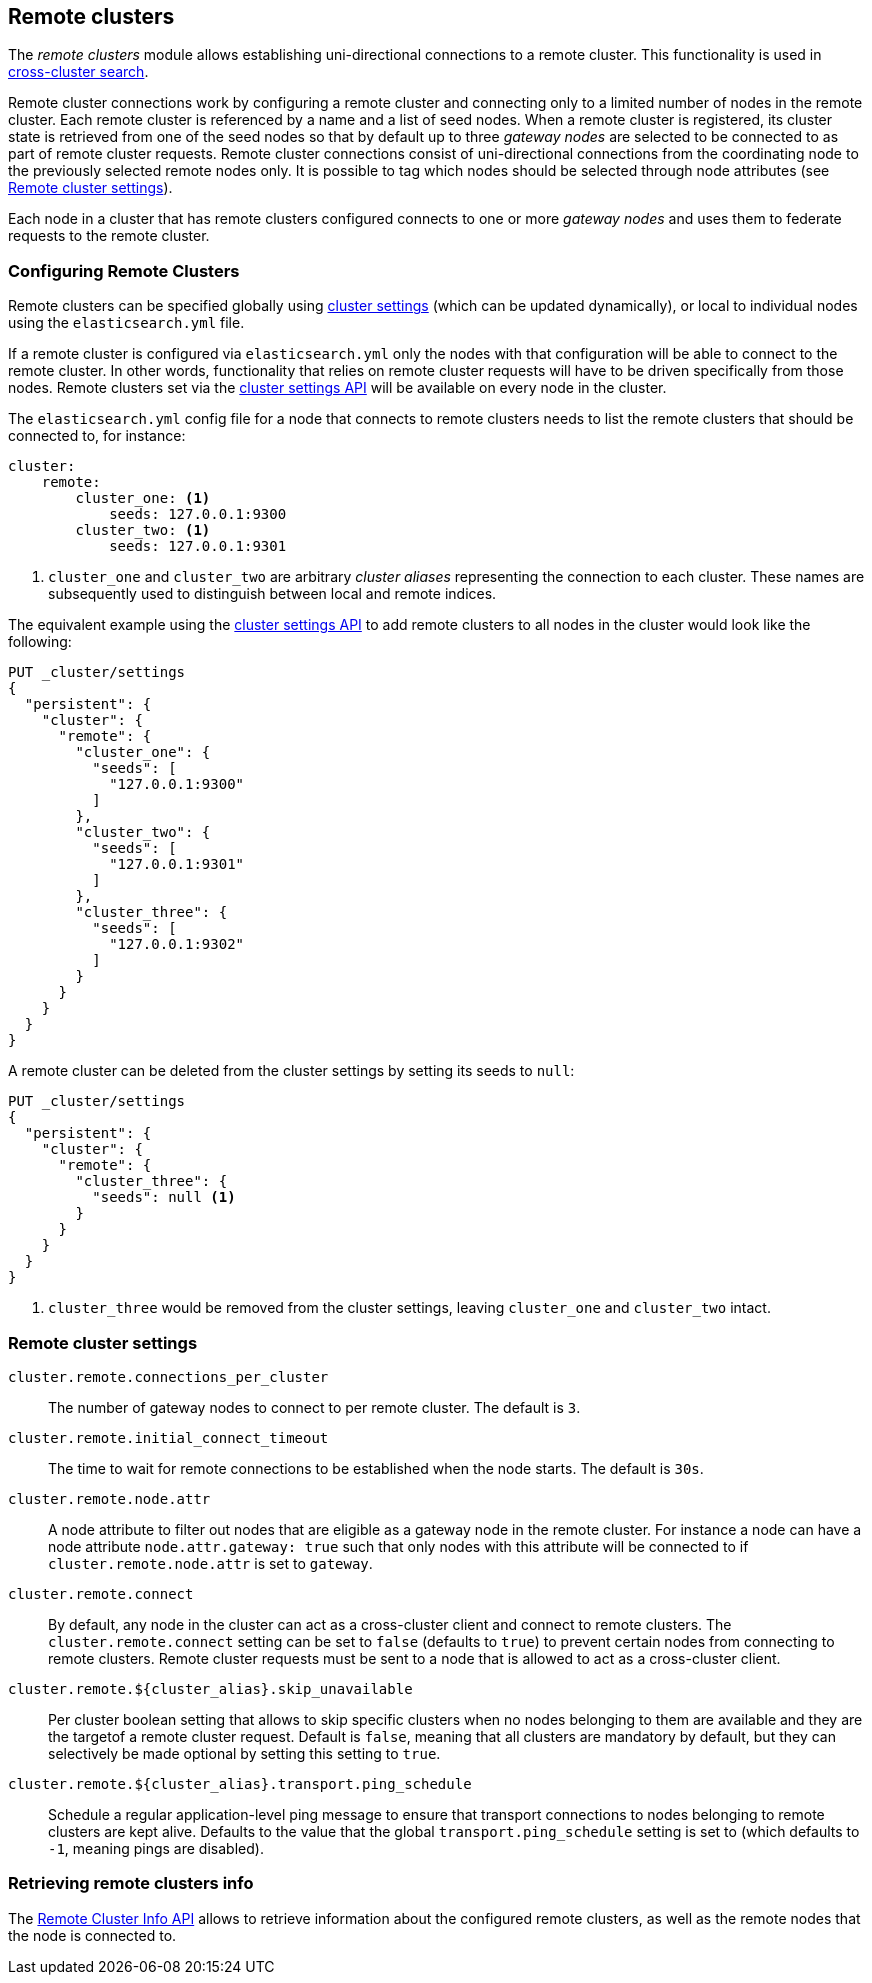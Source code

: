 [[modules-remote-clusters]]
== Remote clusters

ifndef::include-xpack[]
The _remote clusters_ module allows establishing uni-directional connections to
a remote cluster. This functionality is used in
<<modules-cross-cluster-search,cross-cluster search>>.
endif::[]
ifdef::include-xpack[]
The _remote clusters_ module allows establishing uni-directional connections to
a remote cluster. This functionality is used in cross-cluster replication, and
<<modules-cross-cluster-search,cross-cluster search>>.
endif::[]

Remote cluster connections work by configuring a remote cluster and connecting
only to a limited number of nodes in the remote cluster. Each remote cluster is
referenced by a name and a list of seed nodes.  When a remote cluster is
registered, its cluster state is retrieved from one of the seed nodes so that by
default up to three _gateway nodes_ are selected to be connected to as part of
remote cluster requests.  Remote cluster connections consist of uni-directional
connections from the coordinating node to the previously selected remote nodes
only. It is possible to tag which nodes should be selected through node
attributes (see <<remote-cluster-settings>>).

Each node in a cluster that has remote clusters configured connects to one or
more _gateway nodes_ and uses them to federate requests to the remote cluster.

[float]
[[configuring-remote-clusters]]
=== Configuring Remote Clusters

Remote clusters can be specified globally using
<<cluster-update-settings,cluster settings>> (which can be updated dynamically),
or local to individual nodes using the `elasticsearch.yml` file.

If a remote cluster is configured via `elasticsearch.yml` only the nodes with
that configuration will be able to connect to the remote cluster. In other
words, functionality that relies on remote cluster requests will have to be
driven specifically from those nodes. Remote clusters set via the
<<cluster-update-settings,cluster settings API>> will be available on every node
in the cluster.

The `elasticsearch.yml` config file for a node that connects to remote clusters
needs to list the remote clusters that should be connected to, for instance:

[source,yaml]
--------------------------------
cluster:
    remote:
        cluster_one: <1>
            seeds: 127.0.0.1:9300
        cluster_two: <1>
            seeds: 127.0.0.1:9301

--------------------------------
<1> `cluster_one` and `cluster_two` are arbitrary _cluster aliases_ representing
the connection to each cluster. These names are subsequently used to distinguish
between local and remote indices.

The equivalent example using the <<cluster-update-settings,cluster settings
API>> to add remote clusters to all nodes in the cluster would look like the
following:

[source,js]
--------------------------------
PUT _cluster/settings
{
  "persistent": {
    "cluster": {
      "remote": {
        "cluster_one": {
          "seeds": [
            "127.0.0.1:9300"
          ]
        },
        "cluster_two": {
          "seeds": [
            "127.0.0.1:9301"
          ]
        },
        "cluster_three": {
          "seeds": [
            "127.0.0.1:9302"
          ]
        }
      }
    }
  }
}
--------------------------------
// CONSOLE
// TEST[setup:host]
// TEST[s/127.0.0.1:9300/\${transport_host}/]

A remote cluster can be deleted from the cluster settings by setting its seeds
to `null`:

[source,js]
--------------------------------
PUT _cluster/settings
{
  "persistent": {
    "cluster": {
      "remote": {
        "cluster_three": {
          "seeds": null <1>
        }
      }
    }
  }
}
--------------------------------
// CONSOLE
// TEST[continued]
<1> `cluster_three` would be removed from the cluster settings, leaving
`cluster_one` and `cluster_two` intact.

[float]
[[remote-cluster-settings]]
=== Remote cluster settings

`cluster.remote.connections_per_cluster`::

  The number of gateway nodes to connect to per remote cluster. The default is
  `3`.

`cluster.remote.initial_connect_timeout`::

  The time to wait for remote connections to be established when the node
  starts. The default is `30s`.

`cluster.remote.node.attr`::

  A node attribute to filter out nodes that are eligible as a gateway node in
  the remote cluster. For instance a node can have a node attribute
  `node.attr.gateway: true` such that only nodes with this attribute will be
  connected to if `cluster.remote.node.attr` is set to `gateway`.

`cluster.remote.connect`::

  By default, any node in the cluster can act as a cross-cluster client and
  connect to remote clusters. The `cluster.remote.connect` setting can be set to
  `false` (defaults to `true`) to prevent certain nodes from connecting to
  remote clusters. Remote cluster requests must be sent to a node that is
  allowed to act as a cross-cluster client.

`cluster.remote.${cluster_alias}.skip_unavailable`::

  Per cluster boolean setting that allows to skip specific clusters when no
  nodes belonging to them are available and they are the targetof a remote
  cluster request. Default is `false`, meaning that all clusters are mandatory
  by default, but they can selectively be made optional by setting this setting
  to `true`.

`cluster.remote.${cluster_alias}.transport.ping_schedule`::

  Schedule a regular application-level ping message to ensure that transport
  connections to nodes belonging to remote clusters are kept alive. Defaults
  to the value that the global `transport.ping_schedule` setting is set to
  (which defaults to `-1`, meaning pings are disabled).


[float]
[[retrieve-remote-clusters-info]]
=== Retrieving remote clusters info

The <<cluster-remote-info, Remote Cluster Info API>> allows to retrieve
information about the configured remote clusters, as well as the remote nodes
that the node is connected to.
